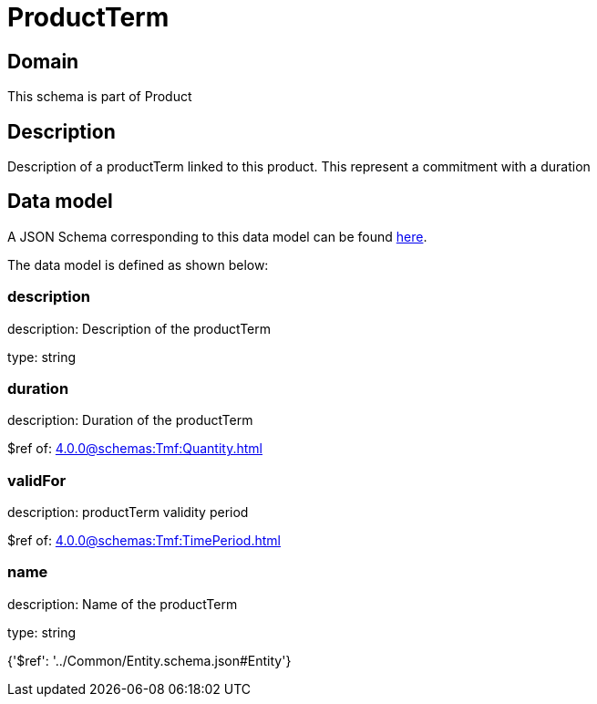 = ProductTerm

[#domain]
== Domain

This schema is part of Product

[#description]
== Description

Description of a productTerm linked to this product. This represent a commitment with a duration


[#data_model]
== Data model

A JSON Schema corresponding to this data model can be found https://tmforum.org[here].

The data model is defined as shown below:


=== description
description: Description of the productTerm

type: string


=== duration
description: Duration of the productTerm

$ref of: xref:4.0.0@schemas:Tmf:Quantity.adoc[]


=== validFor
description: productTerm validity period

$ref of: xref:4.0.0@schemas:Tmf:TimePeriod.adoc[]


=== name
description: Name of the productTerm

type: string


{&#x27;$ref&#x27;: &#x27;../Common/Entity.schema.json#Entity&#x27;}